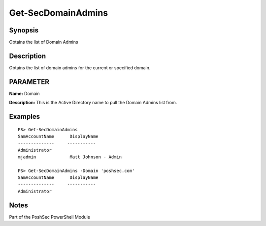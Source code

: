 Get-SecDomainAdmins
================

Synopsis
--------

Obtains the list of Domain Admins

Description
-----------

Obtains the list of domain admins for the current or specified domain.

PARAMETER
---------

**Name:** Domain

**Description:** This is the Active Directory name to pull the Domain Admins list from.

Examples
--------
::

    PS> Get-SecDomainAdmins
    SamAccountName      DisplayName
    --------------     -----------
    Administrator       
    mjadmin             Matt Johnson - Admin

    PS> Get-SecDomainAdmins -Domain 'poshsec.com'
    SamAccountName      DisplayName
    --------------     -----------
    Administrator      

Notes
-----
Part of the PoshSec PowerShell Module